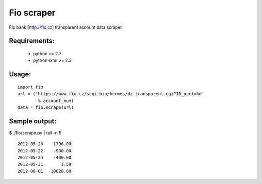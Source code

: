 Fio scraper
===========

Fio bank [http://fio.cz] transparent account data scraper.

Requirements:
--------------
 - python >= 2.7
 - python-lxml >= 2.3

Usage:
------

::

        import fio
        url = ('https://www.fio.cz/scgi-bin/hermes/dz-transparent.cgi?ID_ucet=%d'
                % account_num)
        data = fio.scrape(url)

Sample output:
--------------

$ ./fio/scrape.py | tail -n 5 ::

        2012-05-20   -1796.00
        2012-05-22    -900.00
        2012-05-24    -400.00
        2012-05-31       1.50
        2012-06-01  -10028.00

